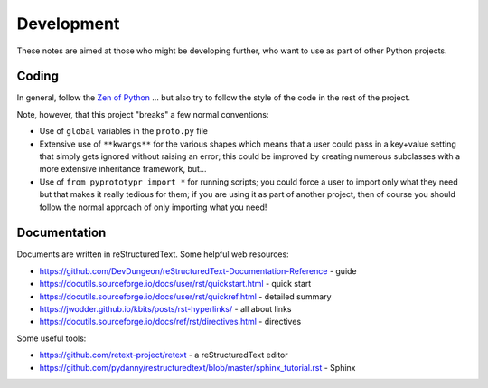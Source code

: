 ===========
Development
===========

These notes are aimed at those who might be developing further, who want to
use as part of other Python projects.


Coding
======

In general, follow the `Zen of Python <https://peps.python.org/pep-0020/>`_ ...
but also try to follow the style of the code in the rest of the project.

Note, however, that this project "breaks" a few normal conventions:

- Use of ``global`` variables in the ``proto.py`` file
- Extensive use of ``**kwargs**`` for the various shapes which means that a user
  could pass in a key+value setting that simply gets ignored without raising an
  error; this could be improved by creating numerous subclasses with a more
  extensive inheritance framework, but...
- Use of ``from pyprototypr import *`` for running scripts; you could force a
  user to import only what they need but that makes it really tedious for them;
  if you are using it as part of another project, then of course you should
  follow the normal approach of only importing what you need!


Documentation
=============

Documents are written in reStructuredText. Some helpful web resources:

- https://github.com/DevDungeon/reStructuredText-Documentation-Reference - guide
- https://docutils.sourceforge.io/docs/user/rst/quickstart.html - quick start
- https://docutils.sourceforge.io/docs/user/rst/quickref.html - detailed summary
- https://jwodder.github.io/kbits/posts/rst-hyperlinks/ - all about links
- https://docutils.sourceforge.io/docs/ref/rst/directives.html - directives

Some useful tools:

- https://github.com/retext-project/retext - a reStructuredText editor
- https://github.com/pydanny/restructuredtext/blob/master/sphinx_tutorial.rst - Sphinx
